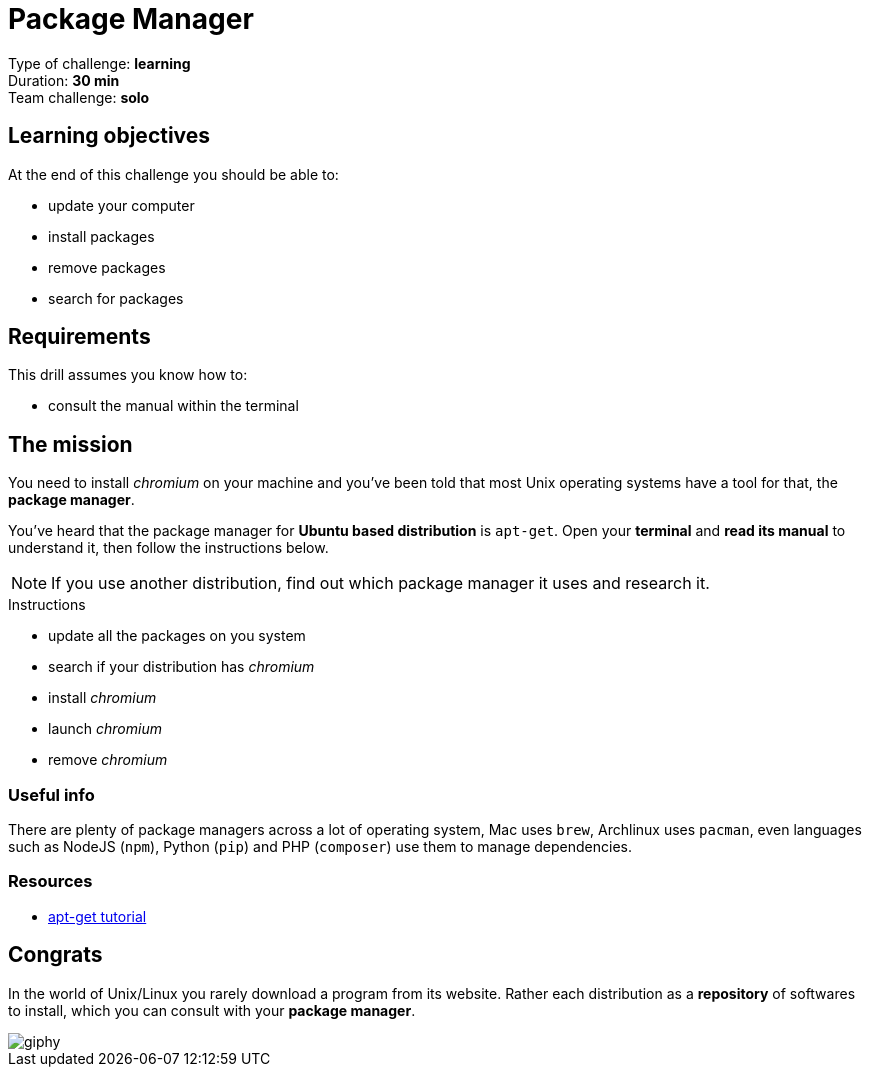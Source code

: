 = Package Manager

Type of challenge: *learning* +
Duration: *30 min* +
Team challenge: *solo*


== Learning objectives

At the end of this challenge you should be able to:

* update your computer
* install packages
* remove packages
* search for packages


== Requirements

This drill assumes you know how to:

* consult the manual within the terminal


== The mission

// variable storing the name of the package to be installed.
:package: chromium

You need to install _{package}_ on your machine and you've been told that most
Unix operating systems have a tool for that, the *package manager*.

You've heard that the package manager for *Ubuntu based distribution* is
`apt-get`. Open your *terminal* and *read its manual* to understand it, then
follow the instructions below. 

NOTE: If you use another distribution, find out which package manager it uses
and research it.

.Instructions
* update all the packages on you system
* search if your distribution has _{package}_
* install _{package}_
* launch _{package}_
* remove _{package}_

=== Useful info

There are plenty of package managers across a lot of operating system, Mac uses
`brew`, Archlinux uses `pacman`, even languages such as NodeJS (`npm`), Python
(`pip`) and PHP (`composer`) use them to manage dependencies.

=== Resources

* https://itsfoss.com/apt-get-linux-guide/[apt-get tutorial]


== Congrats

In the world of Unix/Linux you rarely download a program from its website. Rather
each distribution as a *repository* of softwares to install, which you can
consult with your *package manager*.

image::https://media.giphy.com/media/n1koqKtJ8xffa/giphy.gif[]
